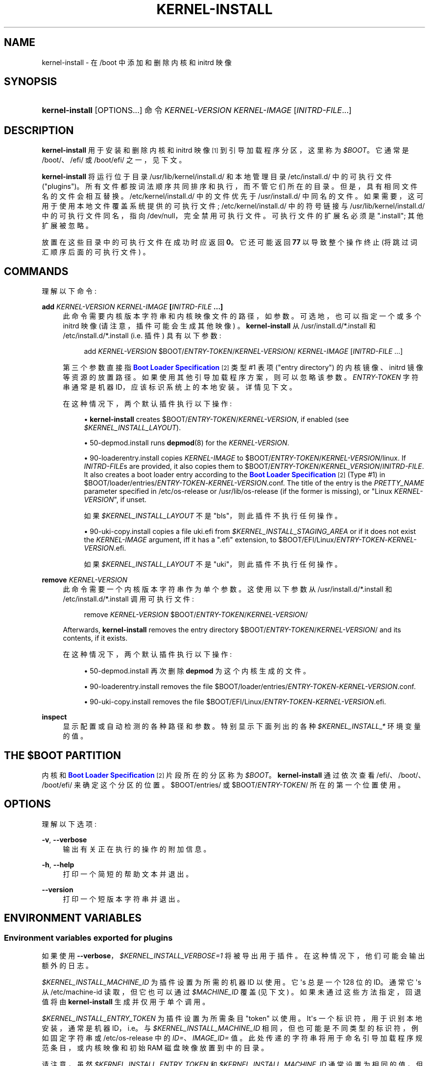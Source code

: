 .\" -*- coding: UTF-8 -*-
'\" t
.\"*******************************************************************
.\"
.\" This file was generated with po4a. Translate the source file.
.\"
.\"*******************************************************************
.TH KERNEL\-INSTALL 8 "" "systemd 253" kernel\-install
.ie  \n(.g .ds Aq \(aq
.el       .ds Aq '
.\" -----------------------------------------------------------------
.\" * Define some portability stuff
.\" -----------------------------------------------------------------
.\" ~~~~~~~~~~~~~~~~~~~~~~~~~~~~~~~~~~~~~~~~~~~~~~~~~~~~~~~~~~~~~~~~~
.\" http://bugs.debian.org/507673
.\" http://lists.gnu.org/archive/html/groff/2009-02/msg00013.html
.\" ~~~~~~~~~~~~~~~~~~~~~~~~~~~~~~~~~~~~~~~~~~~~~~~~~~~~~~~~~~~~~~~~~
.\" -----------------------------------------------------------------
.\" * set default formatting
.\" -----------------------------------------------------------------
.\" disable hyphenation
.nh
.\" disable justification (adjust text to left margin only)
.ad l
.\" -----------------------------------------------------------------
.\" * MAIN CONTENT STARTS HERE *
.\" -----------------------------------------------------------------
.SH NAME
kernel\-install \- 在 /boot 中添加和删除内核和 initrd 映像
.SH SYNOPSIS
.HP \w'\fBkernel\-install\fR\ 'u
\fBkernel\-install\fP [OPTIONS...] 命令 \fIKERNEL\-VERSION\fP \fIKERNEL\-IMAGE\fP
[\fIINITRD\-FILE\fP...]
.SH DESCRIPTION
.PP
\fBkernel\-install\fP 用于安装和删除内核和 initrd 映像 \&\s-2\u [1]\d\s+2 到引导加载程序分区，这里称为
\fI$BOOT\fP\&。它通常是 /boot/、/efi/ 或 /boot/efi/ 之一，见下文 \&。
.PP
\fBkernel\-install\fP 将运行位于目录 /usr/lib/kernel/install\&.d/ 和本地管理目录
/etc/install\&.d/\& 中的可执行文件 ("plugins")。所有文件都按词法顺序共同排序和执行，而不管它们所在的目录
\&。但是，具有相同文件名的文件会相互替换 \&。/etc/kernel/install\&.d/ 中的文件优先于
/usr/install\&.d/\& 中同名的文件。如果需要，这可用于使用本地文件覆盖系统提供的可执行文件;
/etc/kernel/install\&.d/ 中的符号链接与 /usr/lib/kernel/install\&.d/ 中的可执行文件同名，指向
/dev/null，完全禁用可执行文件 \&。可执行文件的扩展名必须是 "\&.install"; 其他扩展被忽略 \&。
.PP
放置在这些目录中的可执行文件在成功时应返回 \fB0\fP\&。它还可能返回 \fB77\fP 以导致整个操作终止 (将跳过词汇顺序后面的可执行文件) \&。
.SH COMMANDS
.PP
理解以下命令:
.PP
\fBadd \fP\fIKERNEL\-VERSION\fP\fB \fP\fIKERNEL\-IMAGE\fP\fB [\fP\fIINITRD\-FILE\fP\fB \&.\&.\&.]\fP
.RS 4
此命令需要内核版本字符串和内核映像文件的路径，如参数 \&。可选地，也可以指定一个或多个 initrd 映像 (请注意，插件可能会生成其他映像)
\&。\fBkernel\-install\fP 从 /usr/install\&.d/*\&.install 和
/etc/install\&.d/*\&.install (i\&.e\&. 插件) 具有以下参数:
.sp
.if  n \{\
.RS 4
.\}
.nf
add \fIKERNEL\-VERSION\fP $BOOT/\fIENTRY\-TOKEN\fP/\fIKERNEL\-VERSION\fP/ \fIKERNEL\-IMAGE\fP [\fIINITRD\-FILE\fP \&.\&.\&.]
.fi
.if  n \{\
.RE
.\}
.sp
第三个参数直接指 \m[blue]\fBBoot Loader Specification\fP\m[]\&\s-2\u[2]\d\s+2 类型 #1 表项
("entry directory") \& 的内核镜像、initrd 镜像等资源的放置路径。如果使用其他引导加载程序方案，则可以忽略该参数
\&。\fIENTRY\-TOKEN\fP 字符串通常是机器 ID，应该标识系统上的本地安装 \&。详情见下文 \&。
.sp
在这种情况下，两个默认插件执行以下操作:
.sp
.RS 4
.ie  n \{\
\h'-04'\(bu\h'+03'\c
.\}
.el \{\
.sp -1
.IP \(bu 2.3
.\}
\fBkernel\-install\fP creates $BOOT/\fIENTRY\-TOKEN\fP/\fIKERNEL\-VERSION\fP, if enabled
(see \fI$KERNEL_INSTALL_LAYOUT\fP)\&.
.RE
.sp
.RS 4
.ie  n \{\
\h'-04'\(bu\h'+03'\c
.\}
.el \{\
.sp -1
.IP \(bu 2.3
.\}
50\-depmod\&.install runs \fBdepmod\fP(8)  for the \fIKERNEL\-VERSION\fP\&.
.RE
.sp
.RS 4
.ie  n \{\
\h'-04'\(bu\h'+03'\c
.\}
.el \{\
.sp -1
.IP \(bu 2.3
.\}
90\-loaderentry\&.install copies \fIKERNEL\-IMAGE\fP to
$BOOT/\fIENTRY\-TOKEN\fP/\fIKERNEL\-VERSION\fP/linux\&. If \fIINITRD\-FILE\fPs are
provided, it also copies them to
$BOOT/\fIENTRY\-TOKEN\fP/\fIKERNEL_VERSION\fP/\fIINITRD\-FILE\fP\&. It also creates a
boot loader entry according to the \m[blue]\fBBoot Loader Specification\fP\m[]\&\s-2\u[2]\d\s+2 (Type #1) in
$BOOT/loader/entries/\fIENTRY\-TOKEN\fP\-\fIKERNEL\-VERSION\fP\&.conf\&. The title of
the entry is the \fIPRETTY_NAME\fP parameter specified in /etc/os\-release or
/usr/lib/os\-release (if the former is missing), or "Linux
\fIKERNEL\-VERSION\fP", if unset\&.
.sp
如果 \fI$KERNEL_INSTALL_LAYOUT\fP 不是 "bls"，则此插件不执行任何操作 \&。
.RE
.sp
.RS 4
.ie  n \{\
\h'-04'\(bu\h'+03'\c
.\}
.el \{\
.sp -1
.IP \(bu 2.3
.\}
90\-uki\-copy\&.install copies a file uki\&.efi from
\fI$KERNEL_INSTALL_STAGING_AREA\fP or if it does not exist the \fIKERNEL\-IMAGE\fP
argument, iff it has a "\&.efi" extension, to
$BOOT/EFI/Linux/\fIENTRY\-TOKEN\fP\-\fIKERNEL\-VERSION\fP\&.efi\&.
.sp
如果 \fI$KERNEL_INSTALL_LAYOUT\fP 不是 "uki"，则此插件不执行任何操作 \&。
.RE
.RE
.PP
\fBremove \fP\fIKERNEL\-VERSION\fP
.RS 4
此命令需要一个内核版本字符串作为单个参数 \&。这使用以下参数从 /usr/install\&.d/*\&.install 和
/etc/install\&.d/*\&.install 调用可执行文件:
.sp
.if  n \{\
.RS 4
.\}
.nf
remove \fIKERNEL\-VERSION\fP $BOOT/\fIENTRY\-TOKEN\fP/\fIKERNEL\-VERSION\fP/
.fi
.if  n \{\
.RE
.\}
.sp
Afterwards, \fBkernel\-install\fP removes the entry directory
$BOOT/\fIENTRY\-TOKEN\fP/\fIKERNEL\-VERSION\fP/ and its contents, if it exists\&.
.sp
在这种情况下，两个默认插件执行以下操作:
.sp
.RS 4
.ie  n \{\
\h'-04'\(bu\h'+03'\c
.\}
.el \{\
.sp -1
.IP \(bu 2.3
.\}
50\-depmod\&.install 再次删除 \fBdepmod\fP 为这个内核生成的文件 \&。
.RE
.sp
.RS 4
.ie  n \{\
\h'-04'\(bu\h'+03'\c
.\}
.el \{\
.sp -1
.IP \(bu 2.3
.\}
90\-loaderentry\&.install removes the file
$BOOT/loader/entries/\fIENTRY\-TOKEN\fP\-\fIKERNEL\-VERSION\fP\&.conf\&.
.RE
.sp
.RS 4
.ie  n \{\
\h'-04'\(bu\h'+03'\c
.\}
.el \{\
.sp -1
.IP \(bu 2.3
.\}
90\-uki\-copy\&.install removes the file
$BOOT/EFI/Linux/\fIENTRY\-TOKEN\fP\-\fIKERNEL\-VERSION\fP\&.efi\&.
.RE
.RE
.PP
\fBinspect\fP
.RS 4
显示配置或自动检测的各种路径和参数 \&。特别显示下面列出的各种 \fI$KERNEL_INSTALL_*\fP 环境变量的值 \&。
.RE
.SH "THE \FI$BOOT\FR PARTITION"
.PP
内核和 \m[blue]\fBBoot Loader Specification\fP\m[]\&\s-2\u[2]\d\s+2 片段所在的分区称为
\fI$BOOT\fP\&。\fBkernel\-install\fP 通过依次查看 /efi/、/boot/、/boot/efi/ 来确定这个分区的位置
\&。$BOOT/entries/ 或 $BOOT/\fIENTRY\-TOKEN\fP/ 所在的第一个位置使用 \&。
.SH OPTIONS
.PP
理解以下选项:
.PP
\fB\-v\fP, \fB\-\-verbose\fP
.RS 4
输出有关正在执行的操作的附加信息 \&。
.RE
.PP
\fB\-h\fP, \fB\-\-help\fP
.RS 4
打印一个简短的帮助文本并退出 \&。
.RE
.PP
\fB\-\-version\fP
.RS 4
打印一个短版本字符串并退出 \&。
.RE
.SH "ENVIRONMENT VARIABLES"
.SS "Environment variables exported for plugins"
.PP
如果使用 \fB\-\-verbose\fP，\fI$KERNEL_INSTALL_VERBOSE=1\fP 将被导出用于插件
\&。在这种情况下，他们可能会输出额外的日志 \&。
.PP
\fI$KERNEL_INSTALL_MACHINE_ID\fP 为插件设置为所需的机器 ID 以使用 \&。它 \*(Aqs 总是一个 128 位的
ID\&。通常它 \*(Aqs 从 /etc/machine\-id 读取，但它也可以通过 \fI$MACHINE_ID\fP 覆盖 (见下文)
\&。如果未通过这些方法指定，回退值将由 \fBkernel\-install\fP 生成并仅用于单个调用 \&。
.PP
\fI$KERNEL_INSTALL_ENTRY_TOKEN\fP 为插件设置为所需条目 "token" 以使用 \&。It\*(Aqs
一个标识符，用于识别本地安装，通常是机器 ID，i\&.e\&。与 \fI$KERNEL_INSTALL_MACHINE_ID\fP
相同，但也可能是不同类型的标识符，例如固定字符串或 /etc/os\-release\& 中的 \fIID=\fP、\fIIMAGE_ID=\fP
值。此处传递的字符串将用于命名引导加载程序规范条目，或内核映像和初始 RAM 磁盘映像放置到 \& 中的目录。
.PP
请注意，虽然 \fI$KERNEL_INSTALL_ENTRY_TOKEN\fP 和 \fI$KERNEL_INSTALL_MACHINE_ID\fP
通常设置为相同的值，但后者保证是小写十六进制的有效 32 字符 ID，而前者可以是任何短字符串 \&。要使用的条目 token 从
/etc/kernel/entry\-token 读取，如果它存在 \&。否则，将检查 \fI$BOOT\fP 以下的几个可能候选者的引导加载程序规范类型 1
条目目录，如果找到条目 token 则派生自该 \&。如果不成功，\fI$KERNEL_INSTALL_MACHINE_ID\fP 将用作回退 \&。
.PP
\fI$KERNEL_INSTALL_BOOT_ROOT\fP 为插件设置为层次结构的根目录 (通常是挂载点)
的绝对路径，其中应放置引导加载程序条目、内核映像和相关资源 \&。这通常是 XBOOTLDR 分区或 ESP (EFI 系统分区)
的挂载路径，概念上也称为 \fI$BOOT\fP\&。可以通过设置 \fI$BOOT_ROOT\fP (见下文) \& 来覆盖。
.PP
为插件设置 \fI$KERNEL_INSTALL_LAYOUT=bls|uki|other|\&.\&.\&.\fP 以指定安装布局 \&。如果
$BOOT/\fIENTRY\-TOKEN\fP 存在则默认为 \fBbls\fP，否则默认为 \fBother\fP\&。附加的布局名称可以通过约定 \&
来定义。如果一个插件使用特殊的布局，它 \*(Aqs 鼓励在初始安装时声明自己的布局名称并在 install\&.conf 中配置
\fIlayout=\fP\&。目前理解以下值:
.PP
bls
.RS 4
Standard \m[blue]\fBBoot Loader Specification\fP\m[]\&\s-2\u[2]\d\s+2 Type #1
layout, compatible with \fBsystemd\-boot\fP(7): entries in
$BOOT/loader/entries/\fIENTRY\-TOKEN\fP\-\fIKERNEL\-VERSION\fP[+\fITRIES\fP]\&.conf,
kernel and initrds under $BOOT/\fIENTRY\-TOKEN\fP/\fIKERNEL\-VERSION\fP/
.sp
由 90\-loaderentry\&.install\& 实现。
.RE
.PP
uki
.RS 4
Standard \m[blue]\fBBoot Loader Specification\fP\m[]\&\s-2\u[2]\d\s+2 Type #2
layout, compatible with \fBsystemd\-boot\fP(7): unified kernel images under
$BOOT/EFI/Linux as
$BOOT/EFI/Linux/\fIENTRY\-TOKEN\fP\-\fIKERNEL\-VERSION\fP[+\fITRIES\fP]\&.efi\&.
.sp
由 90\-uki\-copy\&.install\& 实现。
.RE
.PP
other
.RS 4
\fBkernel\-install\fP\& 本身不理解的一些其他布局。
.RE
.PP
为插件设置 \fI$KERNEL_INSTALL_INITRD_GENERATOR\fP 以选择 initrd 生成器 \&。这可以配置为
install\&.conf 中的 \fIinitrd_generator=\fP，见下文 \&。
.PP
\fI$KERNEL_INSTALL_STAGING_AREA\fP 为插件设置为目录路径 \&。插件可以丢弃该目录中的文件，它们将根据文件名和扩展名 \&
作为加载程序条目的一部分安装。
.SS "Environment variables understood by kernel\-install"
.PP
可以设置 \fI$KERNEL_INSTALL_CONF_ROOT\fP 来覆盖 \fBkernel\-install\fP\&
读取的配置文件的位置。设置后，install\&.conf、entry\-token 等文件将从该目录读取 \&。
.PP
\fI$KERNEL_INSTALL_PLUGINS\fP 可以设置为覆盖 \fBkernel\-install\fP\& 执行的插件列表。参数是以空格分隔的路径列表
\&。 "KERNEL_INSTALL_PLUGINS=:" 可用于防止任何插件运行 \&。
.PP
可以为 \fBkernel\-install\fP 设置 \fI$MACHINE_ID\fP 以覆盖 \fI$KERNEL_INSTALL_MACHINE_ID\fP，机器
ID\&。
.PP
可以为 \fBkernel\-install\fP 设置 \fI$BOOT_ROOT\fP 以覆盖
\fI$KERNEL_INSTALL_BOOT_ROOT\fP，引导项的安装位置 \&。
.PP
最后两个变量也可以在 install\&.conf\& 中设置。环境中设置的变量优先于配置文件中指定的值 \&。
.SH "EXIT STATUS"
.PP
如果每个可执行文件都返回 0 或 77，则返回 0，否则返回非零失败代码 \&。
.SH FILES
.PP
/usr/lib/kernel/install\&.d/*\&.install /etc/kernel/install\&.d/*\&.install
.RS 4
由 kernel\-install\& 执行的插入文件。
.RE
.PP
/usr/lib/kernel/cmdline /etc/kernel/cmdline /proc/cmdline
.RS 4
由 90\-loaderentry\&.install\& 读取。文件 /etc/kernel/cmdline 的内容指定要使用的内核命令行
\&。如果该文件不存在，则使用 /usr/lib/kernel/cmdline\&。如果也不存在，则使用 /proc/cmdline\&。
\fI$KERNEL_INSTALL_CONF_ROOT\fP 可用于覆盖路径 \&。
.RE
.PP
/etc/kernel/tries
.RS 4
通过 90\-loaderentry\&.install 和 90\-uki\-copy\&.install\& 读取。If this file exists
a numeric value is read from it and the naming of the generated entry file
or UKI is slightly altered to include it as
$BOOT/loader/entries/\fIENTRY\-TOKEN\fP\-\fIKERNEL\-VERSION\fP+\fITRIES\fP\&.conf or
$BOOT/EFI/Linux/\fIENTRY\-TOKEN\fP\-\fIKERNEL\-VERSION\fP+\fITRIES\fP\&.conf,
respectively\&.  这对于 \fBsystemd\-boot\fP(7) 等引导加载程序很有用，它使用嵌入在条目文件名
\&. 中的计数器来实现引导尝试计数。 \fI$KERNEL_INSTALL_CONF_ROOT\fP 可用于覆盖路径 \&。
.RE
.PP
/etc/kernel/entry\-token
.RS 4
如果这个文件存在，它被读取并用作这个系统的 "entry token"，i\&.e\&。用于命名 Boot Loader Specification
条目，有关详细信息，请参见上面的 \fI$KERNEL_INSTALL_ENTRY_TOKEN\fP\&。
\fI$KERNEL_INSTALL_CONF_ROOT\fP 可用于覆盖路径 \&。
.RE
.PP
/etc/machine\-id
.RS 4
该文件的内容指定了机器标识 \fIMACHINE\-ID\fP\&。
.RE
.PP
/etc/os\-release /usr/lib/os\-release
.RS 4
由 90\-loaderentry\&.install\& 读取。如果可用，将从这些文件中读取 \fIPRETTY_NAME=\fP
并将其用作引导菜单条目的标题 \&。否则，` 将使用 Linux \fIKERNEL\-VERSION\fP"\&。
.RE
.PP
/usr/lib/kernel/install\&.conf /etc/kernel/install\&.conf
.RS 4
\fBkernel\-install\fP 的配置选项，作为一系列 \fIKEY=\fP\fIVALUE\fP 赋值，与 shell 语法兼容，遵循与
\fBos\-release\fP(5)\& 中描述的相同规则。如果存在 /etc/kernel/install\&.conf，将读取
/usr/lib/kernel/install\&.conf，否则读取 /usr/lib/kernel/install\&.conf\&。该文件是可选的
\&。 \fI$KERNEL_INSTALL_CONF_ROOT\fP 可用于覆盖路径 \&。
.sp
目前支持以下按键:
\fIMACHINE_ID=\fP、\fIBOOT_ROOT=\fP、\fIlayout=\fP、\fIinitrd_generator=\fP\&。有关详细信息，请参见上面的环境变量部分。
.RE
.SH "SEE ALSO"
.PP
\fBmachine\-id\fP(5), \fBos\-release\fP(5), \fBdepmod\fP(8), \fBsystemd\-boot\fP(7),
\m[blue]\fBBoot Loader Specification\fP\m[]\&\s-2\u[2]\d\s+2
.SH NOTES
.IP " 1." 4
现在实际上 CPIO 归档用作 "initramfs"，而不是 "initrd"。有关解释，请参见 \fBbootup\fP(7)。
.IP " 2." 4
引导装载程序规范
.RS 4
\%https://uapi\-group.org/specifications/specs/boot_loader_specification
.RE
.PP
.SH [手册页中文版]
.PP
本翻译为免费文档；阅读
.UR https://www.gnu.org/licenses/gpl-3.0.html
GNU 通用公共许可证第 3 版
.UE
或稍后的版权条款。因使用该翻译而造成的任何问题和损失完全由您承担。
.PP
该中文翻译由 wtklbm
.B <wtklbm@gmail.com>
根据个人学习需要制作。
.PP
项目地址:
.UR \fBhttps://github.com/wtklbm/manpages-chinese\fR
.ME 。
